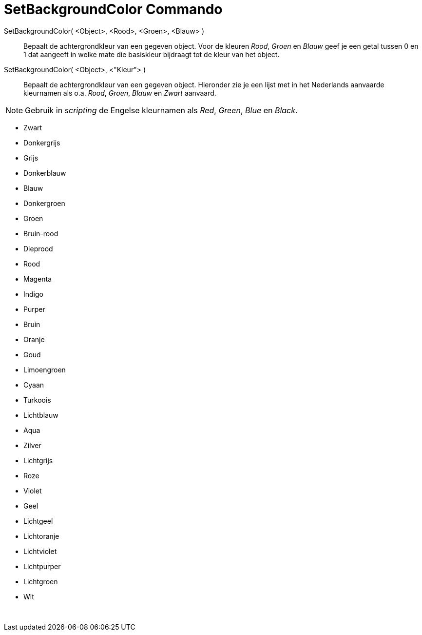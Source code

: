 = SetBackgroundColor Commando
:page-en: commands/SetBackgroundColor_Command
ifdef::env-github[:imagesdir: /nl/modules/ROOT/assets/images]

SetBackgroundColor( <Object>, <Rood>, <Groen>, <Blauw> )::
  Bepaalt de achtergrondkleur van een gegeven object. Voor de kleuren _Rood_, _Groen_ en _Blauw_ geef je een getal
  tussen 0 en 1 dat aangeeft in welke mate die basiskleur bijdraagt tot de kleur van het object.
SetBackgroundColor( <Object>, <"Kleur"> )::
  Bepaalt de achtergrondkleur van een gegeven object. Hieronder zie je een lijst met in het Nederlands aanvaarde
  kleurnamen als o.a. _Rood_, _Groen_, _Blauw_ en _Zwart_ aanvaard.

[NOTE]
====

Gebruik in _scripting_ de Engelse kleurnamen als _Red_, _Green_, _Blue_ en _Black_.

====

* Zwart
* Donkergrijs
* Grijs
* Donkerblauw
* Blauw
* Donkergroen
* Groen
* Bruin-rood
* Dieprood
* Rood
* Magenta
* Indigo
* Purper
* Bruin
* Oranje
* Goud

* Limoengroen
* Cyaan
* Turkoois
* Lichtblauw
* Aqua
* Zilver
* Lichtgrijs
* Roze
* Violet
* Geel
* Lichtgeel
* Lichtoranje
* Lichtviolet
* Lichtpurper
* Lichtgroen
* Wit

 
